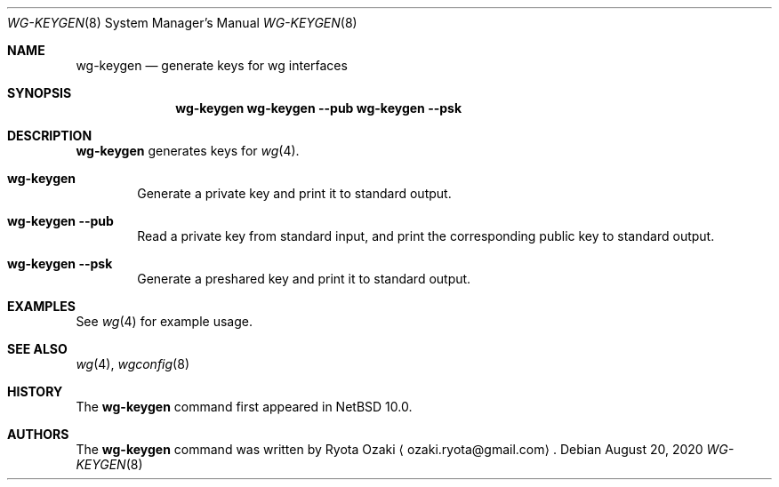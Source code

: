 .\"	$NetBSD: wg-keygen.8,v 1.3 2020/08/26 16:03:42 riastradh Exp $
.\"
.\" Copyright (C) Ryota Ozaki <ozaki.ryota@gmail.com>
.\" All rights reserved.
.\"
.\" Redistribution and use in source and binary forms, with or without
.\" modification, are permitted provided that the following conditions
.\" are met:
.\" 1. Redistributions of source code must retain the above copyright
.\"    notice, this list of conditions and the following disclaimer.
.\" 2. Redistributions in binary form must reproduce the above copyright
.\"    notice, this list of conditions and the following disclaimer in the
.\"    documentation and/or other materials provided with the distribution.
.\" 3. Neither the name of the University nor the names of its contributors
.\"    may be used to endorse or promote products derived from this software
.\"    without specific prior written permission.
.\"
.\" THIS SOFTWARE IS PROVIDED BY THE REGENTS AND CONTRIBUTORS ``AS IS'' AND
.\" ANY EXPRESS OR IMPLIED WARRANTIES, INCLUDING, BUT NOT LIMITED TO, THE
.\" IMPLIED WARRANTIES OF MERCHANTABILITY AND FITNESS FOR A PARTICULAR PURPOSE
.\" ARE DISCLAIMED.  IN NO EVENT SHALL THE REGENTS OR CONTRIBUTORS BE LIABLE
.\" FOR ANY DIRECT, INDIRECT, INCIDENTAL, SPECIAL, EXEMPLARY, OR CONSEQUENTIAL
.\" DAMAGES (INCLUDING, BUT NOT LIMITED TO, PROCUREMENT OF SUBSTITUTE GOODS
.\" OR SERVICES; LOSS OF USE, DATA, OR PROFITS; OR BUSINESS INTERRUPTION)
.\" HOWEVER CAUSED AND ON ANY THEORY OF LIABILITY, WHETHER IN CONTRACT, STRICT
.\" LIABILITY, OR TORT (INCLUDING NEGLIGENCE OR OTHERWISE) ARISING IN ANY WAY
.\" OUT OF THE USE OF THIS SOFTWARE, EVEN IF ADVISED OF THE POSSIBILITY OF
.\" SUCH DAMAGE.
.\"
.Dd August 20, 2020
.Dt WG-KEYGEN 8
.Os
.\"""""""""""""""""""""""""""""""""""""""""""""""""""""""""""""""""""""""""""""
.Sh NAME
.Nm wg-keygen
.Nd generate keys for wg interfaces
.\"""""""""""""""""""""""""""""""""""""""""""""""""""""""""""""""""""""""""""""
.Sh SYNOPSIS
.Nm
.Nm Fl Fl pub
.Nm Fl Fl psk
.\"""""""""""""""""""""""""""""""""""""""""""""""""""""""""""""""""""""""""""""
.Sh DESCRIPTION
.Nm
generates keys for
.Xr wg 4 .
.Bl -tag -width abcd
.It Nm
Generate a private key and print it to standard output.
.It Nm Fl Fl pub
Read a private key from standard input, and print the corresponding
public key to standard output.
.It Nm Fl Fl psk
Generate a preshared key and print it to standard output.
.El
.\"""""""""""""""""""""""""""""""""""""""""""""""""""""""""""""""""""""""""""""
.Sh EXAMPLES
See
.Xr wg 4
for example usage.
.\"""""""""""""""""""""""""""""""""""""""""""""""""""""""""""""""""""""""""""""
.Sh SEE ALSO
.Xr wg 4 ,
.Xr wgconfig 8
.\"""""""""""""""""""""""""""""""""""""""""""""""""""""""""""""""""""""""""""""
.Sh HISTORY
The
.Nm
command first appeared in
.Nx 10.0 .
.\"""""""""""""""""""""""""""""""""""""""""""""""""""""""""""""""""""""""""""""
.Sh AUTHORS
The
.Nm
command was written by
.An Ryota Ozaki
.Aq ozaki.ryota@gmail.com .
